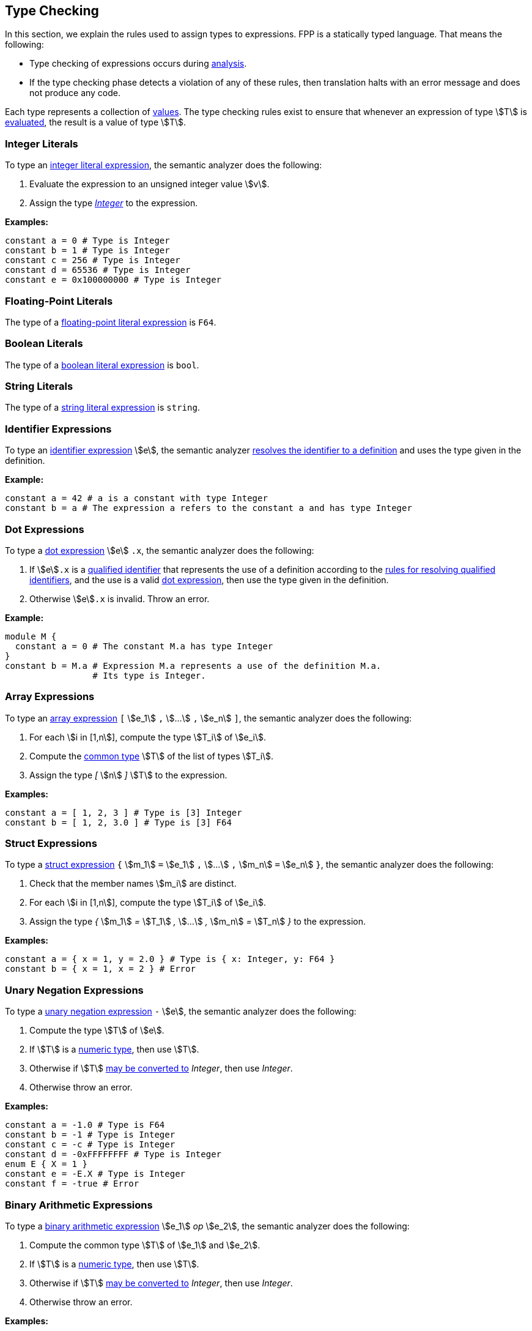 == Type Checking

In this section, we explain the rules used to assign types to
expressions. FPP is a statically typed language. That means the
following:

* Type checking of expressions occurs during
<<Analysis-and-Translation_Analysis,analysis>>.

* If the type checking phase detects a violation of any of these rules,
then translation halts with an error message and does not produce any
code.

Each type represents a collection of
<<Values,values>>.
The type checking rules exist to ensure that whenever an expression of
type stem:[T] is <<Evaluation_Evaluating-Expressions,evaluated>>,
the result is a value of type stem:[T].

=== Integer Literals

To type an
<<Expressions_Integer-Literals,integer
literal expression>>, the semantic analyzer does the following:

. Evaluate the expression to an unsigned integer value stem:[v].

. Assign the type <<Types_Internal-Types_Integer,_Integer_>> to the expression.

**Examples:**

[source,fpp]
----
constant a = 0 # Type is Integer
constant b = 1 # Type is Integer
constant c = 256 # Type is Integer
constant d = 65536 # Type is Integer
constant e = 0x100000000 # Type is Integer
----

=== Floating-Point Literals

The type of a
<<Expressions_Floating-Point-Literals,floating-point
literal expression>> is `F64`.

=== Boolean Literals

The type of a
<<Expressions_Boolean-Literals,boolean
literal expression>> is `bool`.

=== String Literals

The type of a
<<Expressions_String-Literals,string
literal expression>> is `string`.

=== Identifier Expressions

To type an <<Expressions_Identifier-Expressions,identifier
expression>> stem:[e], the semantic analyzer
<<Scoping-of-Names_Resolution-of-Identifiers,resolves the identifier to a
definition>> and uses the type given in the definition.

**Example:**

[source,fpp]
----
constant a = 42 # a is a constant with type Integer
constant b = a # The expression a refers to the constant a and has type Integer
----

=== Dot Expressions

To type a
<<Expressions_Dot-Expressions,dot
expression>> stem:[e] `.x`, the semantic analyzer does the following:

. If stem:[e]`.x` is a
<<Scoping-of-Names_Qualified-Identifiers,qualified identifier>> that represents
the use of a definition according to the
<<Scoping-of-Names_Resolution-of-Qualified-Identifiers,rules
for resolving qualified identifiers>>, and the use is a valid
<<Expressions_Dot-Expressions,dot
expression>>, then use the type given in the definition.

. Otherwise stem:[e]`.x` is invalid. Throw an error.

*Example:*

[source,fpp]
----
module M {
  constant a = 0 # The constant M.a has type Integer
}
constant b = M.a # Expression M.a represents a use of the definition M.a.
                 # Its type is Integer.
----

=== Array Expressions

To type an
<<Expressions_Array-Expressions,array expression>>
`[` stem:[e_1] `,` stem:[...] `,` stem:[e_n] `]`,
the semantic analyzer does the following:

. For each stem:[i in [1,n]], compute the type stem:[T_i] of stem:[e_i].

. Compute the <<Type-Checking_Computing-a-Common-Type_Lists-of-Types,common type>>
stem:[T] of the list of types stem:[T_i].

. Assign the type _[_ stem:[n] _]_ stem:[T] to the expression.

*Examples:*

[source,fpp]
----
constant a = [ 1, 2, 3 ] # Type is [3] Integer
constant b = [ 1, 2, 3.0 ] # Type is [3] F64
----

=== Struct Expressions

To type a
<<Expressions_Struct-Expressions,struct expression>>
`{` stem:[m_1] `=` stem:[e_1] `,` stem:[...] `,` stem:[m_n] `=` stem:[e_n] `}`,
the semantic analyzer does the following:

. Check that the member names stem:[m_i] are distinct.

. For each stem:[i in [1,n]], compute the type stem:[T_i] of stem:[e_i].

. Assign the type _{_ stem:[m_1] _=_ stem:[T_1] _,_ stem:[...] _,_ stem:[m_n] _=_ stem:[T_n] _}_
to the expression.

*Examples:*

[source,fpp]
----
constant a = { x = 1, y = 2.0 } # Type is { x: Integer, y: F64 }
constant b = { x = 1, x = 2 } # Error
----


=== Unary Negation Expressions

To type a
<<Expressions_Arithmetic-Expressions,unary
negation expression>> `-` stem:[e], the semantic analyzer does the following:

. Compute the type stem:[T] of stem:[e].

. If stem:[T] is a <<Types_Internal-Types_Numeric-Types,numeric type>>, then use stem:[T].

. Otherwise if stem:[T] <<Type-Checking_Type-Conversion,may be converted to>>
_Integer_, then use _Integer_.

. Otherwise throw an error.

**Examples:**

[source,fpp]
----
constant a = -1.0 # Type is F64
constant b = -1 # Type is Integer
constant c = -c # Type is Integer
constant d = -0xFFFFFFFF # Type is Integer
enum E { X = 1 }
constant e = -E.X # Type is Integer
constant f = -true # Error
----

=== Binary Arithmetic Expressions

To type a
<<Expressions_Arithmetic-Expressions,binary
arithmetic expression>> stem:[e_1] _op_ stem:[e_2], the semantic analyzer does
the following:

. Compute the common type stem:[T] of stem:[e_1] and stem:[e_2].

. If stem:[T] is a <<Types_Internal-Types_Numeric-Types,numeric type>>, then use stem:[T].

. Otherwise if stem:[T] <<Type-Checking_Type-Conversion,may be converted to>>
_Integer_, then use _Integer_.

. Otherwise throw an error.

**Examples:**

[source,fpp]
----
constant a = 1 + 2 # Type is Integer
constant b = 3 + 4 # Type is Integer
constant c = -0xFFFFFFFF # Type is Integer
enum E { X = 1, Y = 2 }
constant d = X + Y # Type is Integer
constant e = true + "abcd" # Error
----

=== Parenthesis Expressions

To type a
<<Expressions_Parenthesis-Expressions,parenthesis
expression>> `(` stem:[e] `)`, the semantic analyzer does the following:

. Compute the type stem:[T] of stem:[e].

. Use stem:[T] as the type of the expression.

**Examples:**

[source,fpp]
----
constant a = (1.0 + 2) # Type is F64
constant b = (3 + 4) # Type is Integer
constant c = (true) # Type is bool
constant d = ("abcd") # Type is string
constant e = ([ 1, 2, 3]) # Type is [3] Integer
----

=== Identical Types

We say that types stem:[T_1] and stem:[T_2] are *identical* if one
of the following holds:

. stem:[T_1] and stem:[T_2] are
<<Types_Internal-Types_Numeric-Types,numeric types>>
with the same name, e.g., `U32` or _Integer_.
In each case of a numeric type, the name of the type uniquely identifies
the type.

. stem:[T_1] and stem:[T_2]
are both
<<Types_The-Boolean-Type,the Boolean type>>.

. stem:[T_1] and stem:[T_2]
are both  the same
<<Types_String-Types,string type>>.

. Each of stem:[T_1] and stem:[T_2]
is an
<<Types_Abstract-Types,abstract type>>,
<<Types_Alias-Types,alias type>>,
<<Types_Array-Types,array type>>,
<<Types_Enum-Types,enum type>>, or
<<Types_Struct-Types,struct type>>,
and both types refer to the same definition.

=== Type Conversion

We say that a type stem:[T_1] *may be converted to* another type stem:[T_2] if
every <<Values,value>> represented by type stem:[T_1] can be
<<Evaluation_Type-Conversion,converted>> into a value of type stem:[T_2].

Here are the rules for type conversion:

. stem:[T_1] may be converted to stem:[T_2] if stem:[T_1] and stem:[T_2]
are <<Type-Checking_Identical-Types,identical types>>.

. If either stem:[T_1] or stem:[T_2] or both is an
<<Types_Alias-Types,alias type>>, then stem:[T_1]
may be converted to stem:[T_2] if the <<Types_Underlying-Types,underlying 
type>> of stem:[T_1] may be converted to
the <<Types_Underlying-Types,underlying type>> of stem:[T_2].

. Any <<Types_String-Types,string type>> may be converted
to any other string type.

. Any <<Types_Internal-Types_Numeric-Types,numeric
type>> may be converted to any other numeric type.

. An <<Types_Enum-Types,enum type>> may be converted to a
<<Types_Internal-Types_Numeric-Types,numeric type>>.

. If stem:[T_1] or stem:[T_2] or both are
<<Types_Array-Types,array types>>, then
stem:[T_1] may be converted to stem:[T_2] if the conversion
is allowed after replacing the array type or types with
structurally equivalent
<<Types_Internal-Types_Anonymous-Array-Types,anonymous array types>>.

. An anonymous array type stem:[T_1 =] _[_ stem:[n] _]_ stem:[T'_1]
may be converted to the anonymous array type
stem:[T_2 =] _[_ stem:[m] _]_ stem:[T'_2]
if stem:[n = m] and stem:[T'_1] may be converted to stem:[T'_2].

. A <<Types_Internal-Types_Numeric-Types,numeric type>> type, <<Types_The-Boolean-Type,Boolean
type>>,
<<Types_Enum-Types,enum type>>, or <<Types_String-Types,string types>> stem:[T]
may be converted to an anonymous array type
stem:[T_1] may be converted to the member type of stem:[T_2].

. If stem:[T_1] or stem:[T_2] or both are
<<Types_Struct-Types,struct types>>, then
stem:[T_1] may be converted to stem:[T_2] if the conversion
is allowed after replacing the struct type or types with
structurally equivalent
<<Types_Internal-Types_Anonymous-Struct-Types,anonymous struct types>>.
For purposes of structural equivalence, the member sizes of
struct types are ignored.
For example, the struct type `S` defined by `struct S { x: [3] U32 }`
is structurally equivalent to the anonymous struct type
`{ x: U32 }`.

. An anonymous struct type
stem:[T =]_{_ stem:[m_1] _:_ stem:[T_1] _,_
stem:[...] _,_ stem:[m_1] _:_ stem:[T_n] _}_ may be converted to
the anonymous struct type stem:[T'] if for each stem:[i in [1,n\]],

.. stem:[m_i] _:_ stem:[T'_i] is a member of stem:[T']; and

.. stem:[T_i] may be converted to stem:[T'_i].

. A <<Types_Internal-Types_Numeric-Types,numeric type>> type, <<Types_The-Boolean-Type,Boolean
type>>,
<<Types_Enum-Types,enum type>>, or <<Types_String-Types,string type>> stem:[T]
may be converted to an
<<Types_Internal-Types_Anonymous-Struct-Types,anonymous struct type>> stem:[T'] if
for each member stem:[m_i] `:` stem:[T_i] of stem:[T'],
stem:[T] may be converted to stem:[T_i].

. Type convertibility is transitive: if stem:[T_1] may be converted to
stem:[T_2]
and stem:[T_2] may be converted to stem:[T_3], then stem:[T_1]
may be converted to stem:[T_3].

=== Computing a Common Type

==== Pairs of Types

Here are the rules for resolving two types stem:[T_1] and stem:[T_2]
(e.g., the
types of two subexpressions) to a common type stem:[T] (e.g., the type of
the whole expression):

. If stem:[T_1] and stem:[T_2] are
<<Type-Checking_Identical-Types,identical types>>, then let
stem:[T] be stem:[T_1].

. Otherwise if stem:[T_1] or stem:[T_2] or both are <<Types_Alias-Types,alias 
types>>, then do the following:

.. Let stem:[A_1] be the <<Types_Ancestor-List,ancestor list>> of stem:[T_1]
.. Let stem:[A_2] be the <<Types_Ancestor-List,ancestor list>> of stem:[T_2]
.. Let stem:[T] first type in stem:[A_2] that is an <<Type-Checking_Identical-Types,identical type>>
to a type in stem:[A_1] **if there exists such a type**.
.. If there is no overlap between stem:[A_1] and stem:[A_2], replace each
each alias type with its <<Types_Underlying-Types,underlying type>>
and re-apply these rules.

. Otherwise if stem:[T_1] and stem:[T_2] are both
<<Types_Internal-Types_Numeric-Types,numeric types>>, then do the following:

.. If stem:[T_1] and stem:[T_2] are both floating-point types, then use `F64`.

.. Otherwise use <<Types_Internal-Types_Integer,_Integer_>>.

. Otherwise if stem:[T_1] and stem:[T_2] are both
<<Types_String-Types,string types>>, then use `string`.

. Otherwise if stem:[T_1] or stem:[T_2] or both are enum types, then replace
the enum type or types with the representation type specified in the enum definitions and
and reapply these rules.

. Otherwise if stem:[T_1] or stem:[T_2] or both are array types,
then replace the array type or types with structurally equivalent
anonymous array types and reapply these rules.

. Otherwise if stem:[T_1] and stem:[T_2] are anonymous array types with the same size stem:[n]
and with member types stem:[T'_1] and stem:[T'_2], then apply these rules to resolve
stem:[T'_1] and stem:[T'_2] to stem:[T'] and let stem:[T] be _[_ stem:[n] _]_ stem:[T'].

. Otherwise if one of stem:[T_1] and stem:[T_2] is a type stem:[T'] that is
convertible to an anonymous array type
and the other
one is an anonymous array type _[_ stem:[n] _]_ stem:[T''], then apply these
rules to resolve
stem:[T'] and stem:[T''] to a common type stem:[T''']. Let stem:[T] be
the
array type _[_ stem:[n] _]_ stem:[T'''].

. Otherwise if stem:[T_1] or stem:[T_2] or both are struct types,
then replace the struct type or types with structurally equivalent
anonymous struct types and reapply these rules.

. Otherwise if stem:[T_1] and stem:[T_2] are both anonymous struct types, then use
the anonymous struct type stem:[T] with the following members:

.. For each member stem:[m_1] _:_ stem:[T'_1] of stem:[T_1],
if stem:[T_2] has a member stem:[m_1] _:_ stem:[T'_2], then apply these rules
to convert stem:[T'_1] and stem:[T'_2] to a common type stem:[T'] and
use stem:[m_1] _:_ stem:[T']. Otherwise use stem:[m_1] _:_ stem:[T'_1].

.. For each member stem:[m_2] _:_ stem:[T'_2] of stem:[T_2] such
that stem:[T_1] has no member named stem:[m_2],
use stem:[m_2] _:_ stem:[T'_2].

. Otherwise if one of stem:[T_1] and stem:[T_2] is a type stem:[T'] that is
convertible to an anonymous struct type and the other
one is an anonymous struct type stem:[S], then apply these rules to resolve
stem:[T'] and each of the struct member types to a common type.
Let stem:[T] be the struct type whose member names are the member names of
stem:[S] and
whose member types are the corresponding common types.

. Otherwise the attempted resolution is invalid. Throw an error.

==== Lists of Types

To compute a common type for a list of types
stem:[T_1, ... , T_n], do the following:

.  Check that stem:[n > 0]. If not, then throw an error.

. Let stem:[T'_1] be stem:[T_1].

.  For each stem:[i in [2,n]], compute the
<<Type-Options_Computing-a-Common-Type-Option,
common type option>> stem:[T'_i] of stem:[T'_(i-1)] and stem:[T_i].

.  Use stem:[T'_n] as the common type option of the list.
